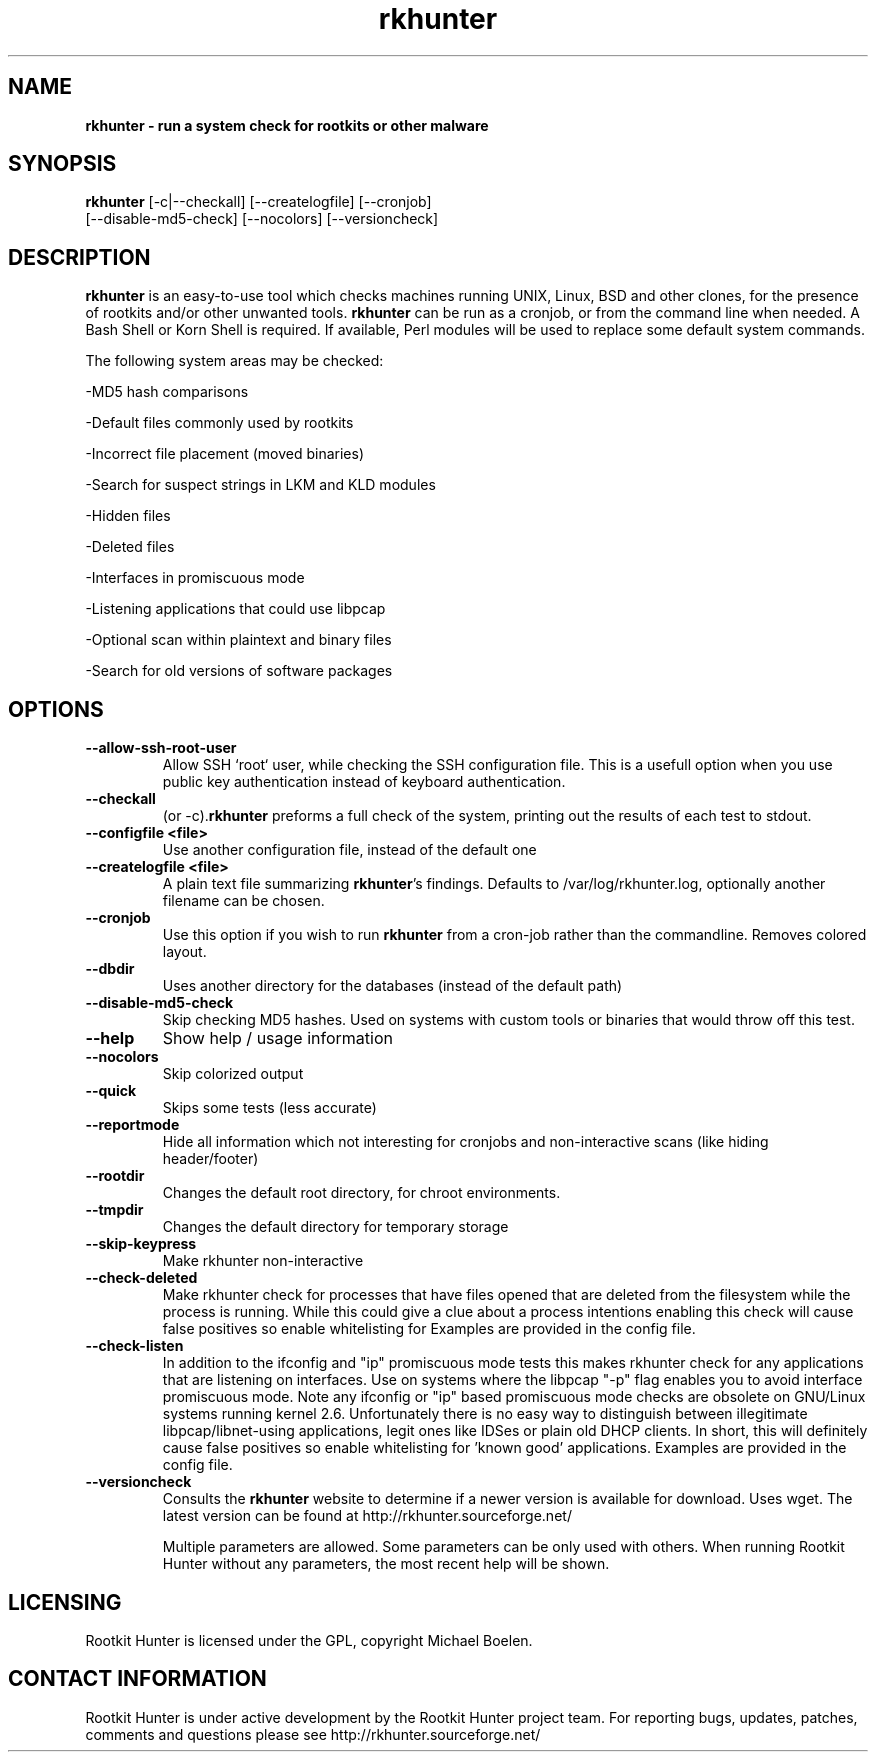 ." Text automatically generated by txt2man-1.4.7
.TH rkhunter 8 "Februari 7, 2005" "1.03" "Unix System Administrator's Manual"


.SH NAME
\fB
\fB
\fBrkhunter \fP- run a system check for rootkits or other malware
\fB
.SH SYNOPSIS
.nf
.fam C


\fBrkhunter\fP [-c|--checkall] [--createlogfile] [--cronjob] 
[--disable-md5-check] [--nocolors] [--versioncheck]
.fam T
.fi
.SH DESCRIPTION


\fBrkhunter\fP is an easy-to-use tool which checks machines running UNIX, Linux,
BSD and other clones, for the presence of rootkits and/or other unwanted tools.
\fBrkhunter\fP can be run as a cronjob, or from the command line when needed. A
Bash Shell or Korn Shell is required. If available, Perl modules will be used to
replace some default system commands.
.PP
The following system areas may be checked:
.PP
-MD5 hash comparisons
.PP
-Default files commonly used by rootkits
.PP
-Incorrect file placement (moved binaries)
.PP
-Search for suspect strings in LKM and KLD modules
.PP
-Hidden files
.PP
-Deleted files
.PP
-Interfaces in promiscuous mode
.PP
-Listening applications that could use libpcap
.PP
-Optional scan within plaintext and binary files
.PP
-Search for old versions of software packages
.PP
.SH OPTIONS

.TP
.B
--allow-ssh-root-user
Allow SSH `root` user, while checking the SSH configuration file.
This is a usefull option when you use public key authentication
instead of keyboard authentication.
.TP
.B
--checkall
(or -c).\fBrkhunter\fP preforms a full check of the system, printing
out the results of each test to stdout.
.TP
.B
--configfile <file>
Use another configuration file, instead of the default one
.TP
.B
--createlogfile <file>
A plain text file summarizing \fBrkhunter\fP's findings. Defaults to
/var/log/rkhunter.log, optionally another filename can be chosen.
.TP
.B
--cronjob
Use this option if you wish to run \fBrkhunter\fP from a cron-job
rather than the commandline. Removes colored layout.
.TP
.B
--dbdir
Uses another directory for the databases (instead of the default
path)
.TP
.B
--disable-md5-check
Skip checking MD5 hashes. Used on systems with custom
tools or binaries that would throw off this test.
.TP
.B
--help
Show help / usage information
.TP
.B
--nocolors
Skip colorized output
.TP
.B
--quick
Skips some tests (less accurate)
.TP
.B
--reportmode
Hide all information which not interesting for cronjobs and
non-interactive scans (like hiding header/footer)
.TP
.B
--rootdir
Changes the default root directory, for chroot environments.
.TP
.B
--tmpdir
Changes the default directory for temporary storage
.TP
.B
--skip-keypress
Make rkhunter non-interactive
.TP
.B
--check-deleted
Make rkhunter check for processes that have files opened that
are deleted from the filesystem while the process is running. 
While this could give a clue about a process intentions enabling
this check will cause false positives so enable whitelisting for 
'known good' processes that are allowed to use deleted files. 
Examples are provided in the config file.
.TP
.B
--check-listen
In addition to the ifconfig and "ip" promiscuous mode tests this makes 
rkhunter check for any applications that are listening on interfaces. 
Use on systems where the libpcap "-p" flag enables you to avoid 
interface promiscuous mode. Note any ifconfig or "ip" based promiscuous 
mode checks are obsolete on GNU/Linux systems running kernel 2.6.
Unfortunately there is no easy way to distinguish between illegitimate 
libpcap/libnet-using applications, legit ones like IDSes or plain old
DHCP clients. In short, this will definitely cause false positives 
so enable whitelisting for 'known good' applications. 
Examples are provided in the config file.
.TP
.B
--versioncheck
Consults the \fBrkhunter\fP website to determine if a newer 
version is available for download. Uses wget. The latest version
can be found at http://rkhunter.sourceforge.net/
.RE
.PP
.RS
Multiple parameters are allowed. Some parameters can be only used
with others. When running Rootkit Hunter without any parameters,
the most recent help will be shown.
.RE
.PP

.SH LICENSING

Rootkit Hunter is licensed under the GPL, copyright Michael Boelen.
.RE
.PP

.SH CONTACT INFORMATION

Rootkit Hunter is under active development by the Rootkit Hunter 
project team. For reporting bugs, updates, patches, comments and 
questions please see http://rkhunter.sourceforge.net/
.RE
.PP
